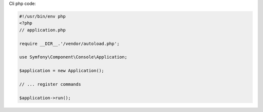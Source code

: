 Cli php code:

.. code-block:: php

    #!/usr/bin/env php
    <?php
    // application.php

    require __DIR__.'/vendor/autoload.php';

    use Symfony\Component\Console\Application;

    $application = new Application();

    // ... register commands

    $application->run();
